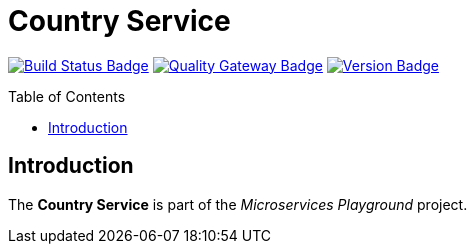 = Country Service
:toc: preamble
:toclevels: 3

:uri-build-status: https://github.com/aduursma/country-service/actions
:img-build-status: https://img.shields.io/github/workflow/status/aduursma/country-service/Release%20Pipeline?color=green&label=Release%20Pipeline&logo=github
:uri-quality-gateway: https://sonarcloud.io/dashboard?id=aduursma_country-service
:img-quality-gateway: https://img.shields.io/sonar/quality_gate/aduursma_country-service?color=green&label=Quality%20Gate&logo=sonarcloud&server=https%3A%2F%2Fsonarcloud.io&sonarVersion=8.2
:uri-version: https://github.com/aduursma/country-service/actions
:img-version: https://img.shields.io/github/v/release/aduursma/country-service?color=green&label=Version&logo=github
image:{img-build-status}[Build Status Badge,link={uri-build-status}] image:{img-quality-gateway}[Quality Gateway Badge,link={uri-quality-gateway}] image:{img-version}[Version Badge,link={uri-version}]

== Introduction
The *Country Service* is part of the _Microservices Playground_ project.
